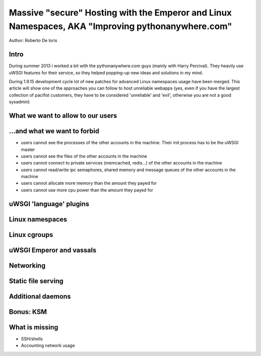 Massive "secure" Hosting with the Emperor and Linux Namespaces, AKA "Improving pythonanywhere.com"
==================================================================================================

Author: Roberto De Ioris

Intro
*****

During summer 2013 i worked a bit with the pythonanywhere.com guys (mainly with Harry Percival).
They heavily use uWSGI features for their service, so they helped popping-up new ideas and solutions in my mind.

During 1.9.15 development cycle lot of new patches for advanced Linux namespaces usage have been merged.
This article will show one of the approaches you can follow to host unreliable webapps (yes, even if you have the largest collection of pacifist customers, they have to be considered 'unreliable' and 'evil', otherwise you are not a good sysadmin)

What we want to allow to our users
**********************************

...and what we want to forbid
*****************************

- users cannot see the processes of the other accounts in the machine. Their init process has to be the uWSGI master
- users cannot see the files of the other accounts in the machine
- users cannot connect to private services (memcached, redis...) of the other accounts in the machine
- users cannot read/write ipc semaphores, shared memory and message queues of the other accounts in the machine
- users cannot allocate more memory than the amount they payed for
- users cannot use more cpu power than the amount they payed for

uWSGI 'language' plugins
************************

Linux namespaces
****************

Linux cgroups
*************

uWSGI Emperor and vassals
*************************

Networking
**********

Static file serving
*******************

Additional daemons
******************

Bonus: KSM
**********

What is missing
***************

- SSH/shells
- Accounting network usage
